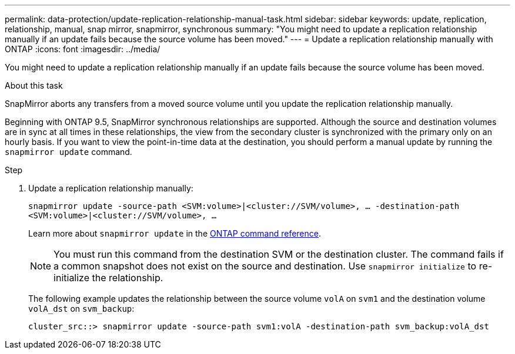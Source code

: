 ---
permalink: data-protection/update-replication-relationship-manual-task.html
sidebar: sidebar
keywords: update, replication, relationship, manual, snap mirror, snapmirror, synchronous
summary: "You might need to update a replication relationship manually if an update fails because the source volume has been moved."
---
= Update a replication relationship manually with ONTAP
:icons: font
:imagesdir: ../media/

[.lead]
You might need to update a replication relationship manually if an update fails because the source volume has been moved.

.About this task

SnapMirror aborts any transfers from a moved source volume until you update the replication relationship manually.

Beginning with ONTAP 9.5, SnapMirror synchronous relationships are supported. Although the source and destination volumes are in sync at all times in these relationships, the view from the secondary cluster is synchronized with the primary only on an hourly basis. If you want to view the point-in-time data at the destination, you should perform a manual update by running the `snapmirror update` command.

.Step

. Update a replication relationship manually:
+
`snapmirror update -source-path <SVM:volume>|<cluster://SVM/volume>, ... -destination-path <SVM:volume>|<cluster://SVM/volume>, ...`
+
Learn more about `snapmirror update` in the link:https://docs.netapp.com/us-en/ontap-cli/snapmirror-update.html[ONTAP command reference^].
+
[NOTE]
====
You must run this command from the destination SVM or the destination cluster. The command fails if a common snapshot does not exist on the source and destination. Use `snapmirror initialize` to re-initialize the relationship.
====
+
The following example updates the relationship between the source volume `volA` on `svm1` and the destination volume `volA_dst` on `svm_backup`:
+
----
cluster_src::> snapmirror update -source-path svm1:volA -destination-path svm_backup:volA_dst
----


// 2025 Jan 14, ONTAPDOC-2569
// 2024-Aug-30, ONTAPDOC-2346
// 08 DEC 2021, BURT 1430515
